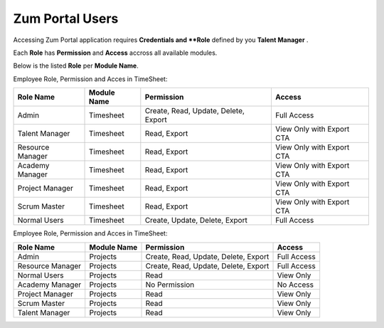 Zum Portal Users
===================================
Accessing Zum Portal application requires **Credentials and **Role** defined by you **Talent Manager** .

Each **Role** has **Permission** and **Access** accross all available modules.

Below is the listed **Role** per **Module Name**.

Employee Role, Permission and Acces in TimeSheet:

+-------------------+--------------+---------------------------------------------+------------------------------------------+
| Role Name         | Module Name  | Permission                                  | Access                                   |
+===================+==============+=============================================+==========================================+
| Admin             | Timesheet    | Create, Read, Update, Delete, Export        | Full Access                              |
+-------------------+--------------+---------------------------------------------+------------------------------------------+
| Talent Manager    | Timesheet    | Read, Export                                | View Only with Export CTA                |
+-------------------+--------------+---------------------------------------------+------------------------------------------+
| Resource Manager  | Timesheet    | Read, Export                                | View Only with Export CTA                |
+-------------------+--------------+---------------------------------------------+------------------------------------------+
| Academy Manager   | Timesheet    | Read, Export                                | View Only with Export CTA                |
+-------------------+--------------+---------------------------------------------+------------------------------------------+
| Project Manager   | Timesheet    | Read, Export                                | View Only with Export CTA                |
+-------------------+--------------+---------------------------------------------+------------------------------------------+
| Scrum Master      | Timesheet    | Read, Export                                | View Only with Export CTA                |
+-------------------+--------------+---------------------------------------------+------------------------------------------+
| Normal Users      | Timesheet    | Create, Update, Delete, Export              | Full Access                              |
+-------------------+--------------+---------------------------------------------+------------------------------------------+

Employee Role, Permission and Acces in TimeSheet:

+-------------------+--------------+---------------------------------------------+------------------------------------------+
| Role Name         | Module Name  | Permission                                  | Access                                   |
+===================+==============+=============================================+==========================================+
| Admin             | Projects     | Create, Read, Update, Delete, Export        | Full Access                              |
+-------------------+--------------+---------------------------------------------+------------------------------------------+
| Resource Manager  | Projects     | Create, Read, Update, Delete, Export        | Full Access                              |
+-------------------+--------------+---------------------------------------------+------------------------------------------+
| Normal Users      | Projects     | Read                                        | View Only                                |
+-------------------+--------------+---------------------------------------------+------------------------------------------+
| Academy Manager   | Projects     | No Permission                               | No Access                                |
+-------------------+--------------+---------------------------------------------+------------------------------------------+
| Project Manager   | Projects     | Read                                        | View Only                                |
+-------------------+--------------+---------------------------------------------+------------------------------------------+
| Scrum Master      | Projects     | Read                                        | View Only                                |
+-------------------+--------------+---------------------------------------------+------------------------------------------+
| Talent Manager    | Projects     | Read                                        | View Only                                |
+-------------------+--------------+---------------------------------------------+------------------------------------------+
